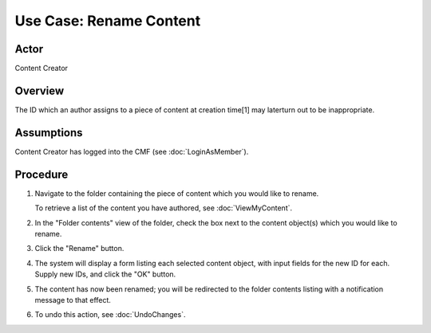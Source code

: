 Use Case:  Rename Content
=========================

Actor
-----

Content Creator

Overview
--------

The ID which an author assigns to a piece of content at
creation time[1] may laterturn out to be inappropriate.

Assumptions
-----------

Content Creator has logged into the CMF (see :doc:`LoginAsMember`).

Procedure
---------

1. Navigate to the folder containing the piece of content which
   you would like to rename.

   To retrieve a list of the content you have authored, see
   :doc:`ViewMyContent`.

2. In the "Folder contents" view of the folder, check the box next to the
   content object(s) which you would like to rename.

3. Click the "Rename" button.

4. The system will display a form listing each selected content object,
   with input fields for the new ID for each. Supply new IDs, and click
   the "OK" button.

5. The content has now been renamed; you will be redirected to the
   folder contents listing with a notification message to that effect.

6. To undo this action, see :doc:`UndoChanges`.

